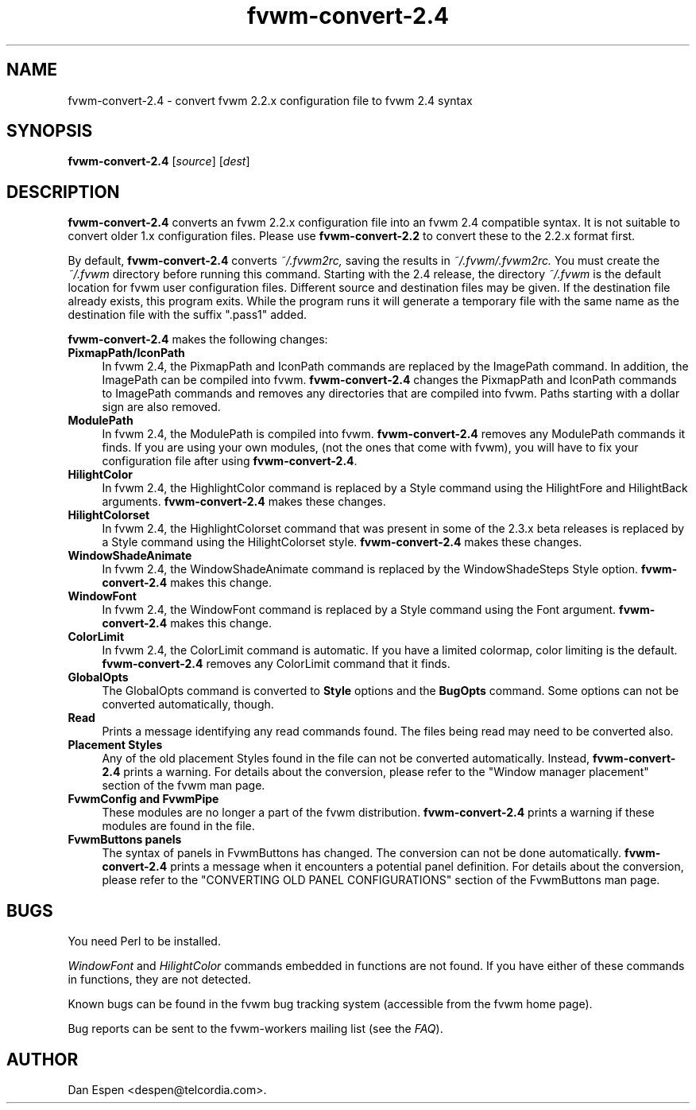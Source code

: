 .\" @(#)fvwm-2.6.5 20 April 2012
.TH fvwm-convert-2.4 1 "20 April 2012 (2.6.5)" Fvwm "Fvwm Modules"
.SH NAME

fvwm-convert-2.4 \- convert fvwm 2.2.x configuration file to fvwm 2.4 syntax
.SH SYNOPSIS

.B fvwm-convert-2.4
.RI [ source ]
.RI [ dest ]
.SH DESCRIPTION

.B fvwm-convert-2.4
converts an fvwm 2.2.x configuration file into an fvwm 2.4
compatible syntax.  It is not suitable to convert older 1.x
configuration files.  Please use
.B fvwm-convert-2.2
to convert these to the 2.2.x format first.
.PP
By default,
.B fvwm-convert-2.4
converts
.I ~/.fvwm2rc,
saving the results in
.I ~/.fvwm/.fvwm2rc.
You must create the
.I ~/.fvwm
directory before running this command.
Starting with the 2.4 release, the directory
.I ~/.fvwm
is the default location for fvwm user configuration files.
Different source and destination files may be given.
If the destination file already exists, this program exits.
While the program runs it will generate a temporary file with
the same name as the destination file with the suffix ".pass1"
added.
.PP
.B fvwm-convert-2.4
makes the following changes:
.TP 4
.B PixmapPath/IconPath
In fvwm 2.4, the PixmapPath and IconPath commands are replaced by
the ImagePath command.  In addition, the ImagePath can be compiled into
fvwm.
.B fvwm-convert-2.4
changes the PixmapPath and IconPath commands
to ImagePath commands and removes any directories that are compiled
into fvwm.
Paths starting with a dollar sign are also removed.
.TP 4
.B ModulePath
In fvwm 2.4, the ModulePath is compiled into fvwm.
.B fvwm-convert-2.4
removes any ModulePath commands it finds.
If you are using your own modules, (not the ones that come with fvwm),
you will have to fix your configuration file after using
.BR fvwm-convert-2.4 .
.TP 4
.B HilightColor
In fvwm 2.4, the HighlightColor command is replaced by a Style command
using the HilightFore and HilightBack arguments.
.B fvwm-convert-2.4
makes these changes.
.TP 4
.B HilightColorset
In fvwm 2.4, the HighlightColorset command that was present in some of the
2.3.x beta releases is replaced by a Style command
using the HilightColorset style.
.B fvwm-convert-2.4
makes these changes.
.TP 4
.B WindowShadeAnimate
In fvwm 2.4, the WindowShadeAnimate command is replaced by the
WindowShadeSteps Style option.
.B fvwm-convert-2.4
makes this change.
.TP 4
.B WindowFont
In fvwm 2.4, the WindowFont command is replaced by a Style command
using the Font argument.
.B fvwm-convert-2.4
makes this change.
.TP 4
.B ColorLimit
In fvwm 2.4, the ColorLimit command is automatic.  If you have a limited
colormap, color limiting is the default.
.B fvwm-convert-2.4
removes any ColorLimit command that it finds.
.TP 4
.B GlobalOpts
The GlobalOpts command is converted to
.B Style
options and the
.B BugOpts
command.  Some options can not be converted automatically, though.
.TP 4
.B Read
Prints a message identifying any read commands found.  The files
being read may need to be converted also.
.TP 4
.B Placement Styles
Any of the old placement Styles found in the file can not be
converted automatically.  Instead,
.B fvwm-convert-2.4
prints a warning.  For details about the conversion, please refer to
the "Window manager placement" section of the fvwm man page.
.TP 4
.B FvwmConfig and FvwmPipe
These modules are no longer a part of the fvwm distribution.
.B fvwm-convert-2.4
prints a warning if these modules are found in the file.
.TP 4
.B FvwmButtons panels
The syntax of panels in FvwmButtons has changed.  The conversion
can not be done automatically.
.B fvwm-convert-2.4
prints a message when it encounters a potential panel definition.
For details about the conversion, please refer to the
"CONVERTING OLD PANEL CONFIGURATIONS" section of the FvwmButtons
man page.
.SH BUGS

You need Perl to be installed.

.I WindowFont
and
.I HilightColor
commands embedded in functions are not found.
If you have either of these commands in functions, they are not detected.

Known bugs can be found in the fvwm bug tracking system (accessible
from the fvwm home page).

Bug reports can be sent to the fvwm-workers mailing list (see the
.IR FAQ ).

.SH AUTHOR
Dan Espen <despen@telcordia.com>.
